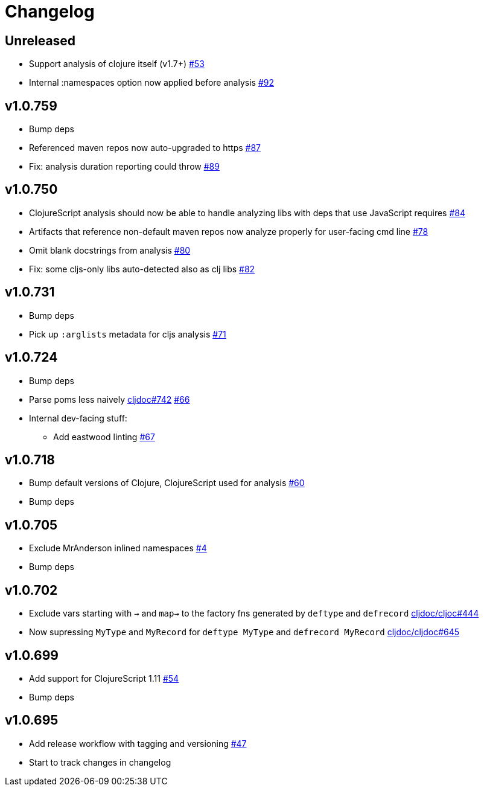 // Note: release workflow automatically updates "unreleased" headers in this file
= Changelog

// Release workflow will:
// - Fail when:
//   - there is no "== Unreleased" section header
//   - or the section contains no descriptive text
// - Replace the Unreleased section header with actual release version
// - Prepend a new Unreleased section header

== Unreleased

* Support analysis of clojure itself (v1.7+)
https://github.com/cljdoc/cljdoc-analyzer/issues/53[#53]
* Internal :namespaces option now applied before analysis
https://github.com/cljdoc/cljdoc-analyzer/issues/92[#92]

== v1.0.759

* Bump deps
* Referenced maven repos now auto-upgraded to https
https://github.com/cljdoc/cljdoc-analyzer/issues/87[#87]
* Fix: analysis duration reporting could throw
https://github.com/cljdoc/cljdoc-analyzer/issues/89[#89]

== v1.0.750

* ClojureScript analysis should now be able to handle analyzing libs with deps that use JavaScript requires
https://github.com/cljdoc/cljdoc-analyzer/issues/84[#84]
* Artifacts that reference non-default maven repos now analyze properly for user-facing cmd line
https://github.com/cljdoc/cljdoc-analyzer/issues/78[#78]
* Omit blank docstrings from analysis
https://github.com/cljdoc/cljdoc-analyzer/issues/80[#80]
* Fix: some cljs-only libs auto-detected also as clj libs
https://github.com/cljdoc/cljdoc-analyzer/issues/82[#82]

== v1.0.731

* Bump deps
* Pick up `:arglists` metadata for cljs analysis
https://github.com/cljdoc/cljdoc-analyzer/issues/71[#71]

== v1.0.724

* Bump deps
* Parse poms less naively
https://github.com/cljdoc/cljdoc/issues/742[cljdoc#742]
https://github.com/cljdoc/cljdoc-analyzer/issues/66[#66]
* Internal dev-facing stuff:
** Add eastwood linting https://github.com/cljdoc/cljdoc-analyzer/issues/67[#67]

== v1.0.718

* Bump default versions of Clojure, ClojureScript used for analysis https://github.com/cljdoc/cljdoc-analyzer/issues/60[#60]
* Bump deps

== v1.0.705

* Exclude MrAnderson inlined namespaces
https://github.com/cljdoc/cljdoc-analyzer/issues/4[#4]
* Bump deps

== v1.0.702

* Exclude vars starting with `->` and `map->` to the factory fns generated by `deftype` and `defrecord` https://github.com/cljdoc/cljdoc/issues/444[cljdoc/cljoc#444]
* Now supressing `MyType` and `MyRecord` for `deftype MyType` and `defrecord MyRecord` https://github.com/cljdoc/cljdoc/issues/645[cljdoc/cljdoc#645]

== v1.0.699

* Add support for ClojureScript 1.11 https://github.com/cljdoc/cljdoc-analyzer/issues/54[#54]
* Bump deps

== v1.0.695

* Add release workflow with tagging and versioning https://github.com/cljdoc/cljdoc-analyzer/issues/47[#47]
* Start to track changes in changelog
